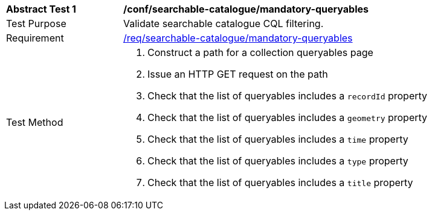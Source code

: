 [[ats_searchable-catalogue_mandatory-queryables]]
[width="90%",cols="2,6a"]
|===
^|*Abstract Test {counter:ats-id}* |*/conf/searchable-catalogue/mandatory-queryables*
^|Test Purpose |Validate searchable catalogue CQL filtering.
^|Requirement |<<req_searchable-catalogue_mandatory-queryables,/req/searchable-catalogue/mandatory-queryables>>
^|Test Method |. Construct a path for a collection queryables page
. Issue an HTTP GET request on the path
. Check that the list of queryables includes a ``recordId`` property
. Check that the list of queryables includes a ``geometry`` property
. Check that the list of queryables includes a ``time`` property
. Check that the list of queryables includes a ``type`` property
. Check that the list of queryables includes a ``title`` property
|===
